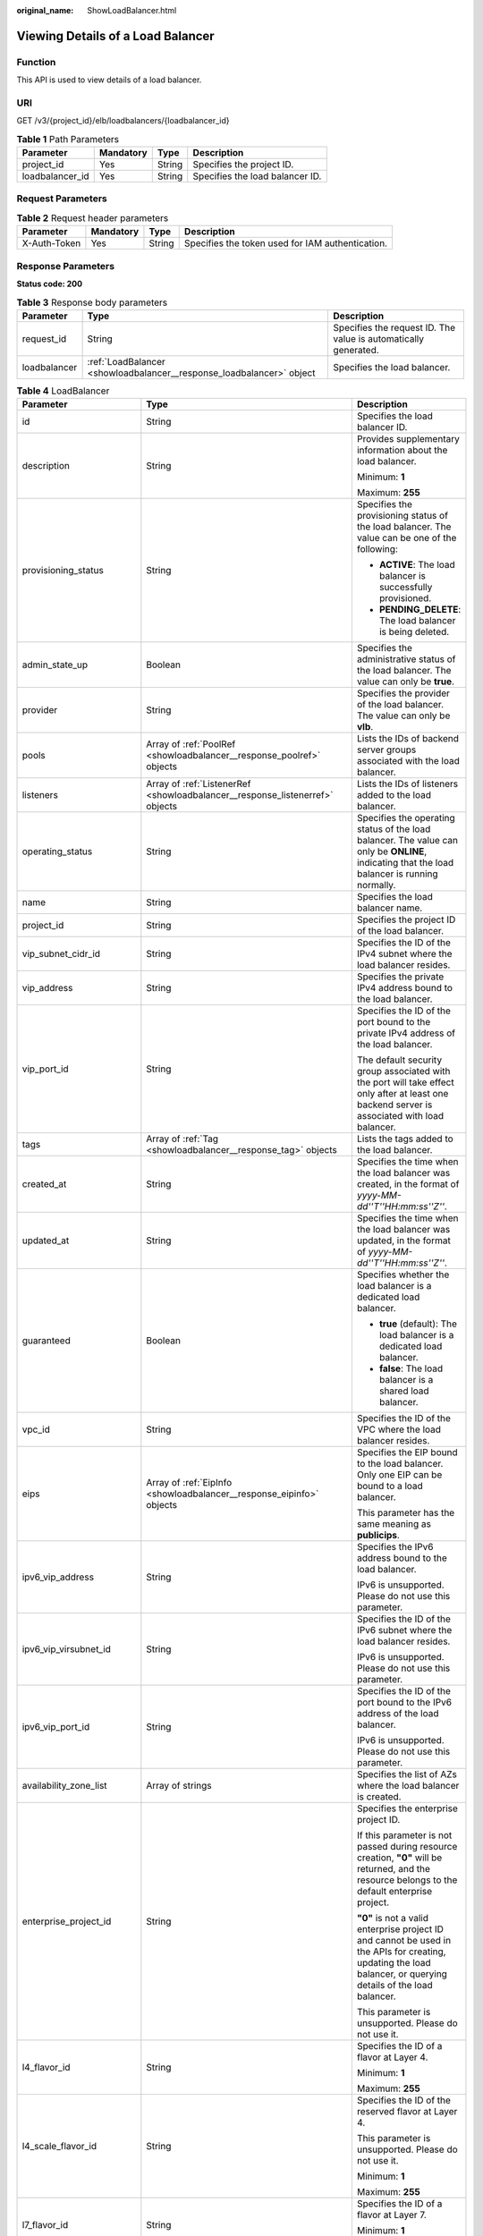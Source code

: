 :original_name: ShowLoadBalancer.html

.. _ShowLoadBalancer:

Viewing Details of a Load Balancer
==================================

Function
--------

This API is used to view details of a load balancer.

URI
---

GET /v3/{project_id}/elb/loadbalancers/{loadbalancer_id}

.. table:: **Table 1** Path Parameters

   =============== ========= ====== ===============================
   Parameter       Mandatory Type   Description
   =============== ========= ====== ===============================
   project_id      Yes       String Specifies the project ID.
   loadbalancer_id Yes       String Specifies the load balancer ID.
   =============== ========= ====== ===============================

Request Parameters
------------------

.. table:: **Table 2** Request header parameters

   +--------------+-----------+--------+--------------------------------------------------+
   | Parameter    | Mandatory | Type   | Description                                      |
   +==============+===========+========+==================================================+
   | X-Auth-Token | Yes       | String | Specifies the token used for IAM authentication. |
   +--------------+-----------+--------+--------------------------------------------------+

Response Parameters
-------------------

**Status code: 200**

.. table:: **Table 3** Response body parameters

   +--------------+----------------------------------------------------------------------+-----------------------------------------------------------------+
   | Parameter    | Type                                                                 | Description                                                     |
   +==============+======================================================================+=================================================================+
   | request_id   | String                                                               | Specifies the request ID. The value is automatically generated. |
   +--------------+----------------------------------------------------------------------+-----------------------------------------------------------------+
   | loadbalancer | :ref:`LoadBalancer <showloadbalancer__response_loadbalancer>` object | Specifies the load balancer.                                    |
   +--------------+----------------------------------------------------------------------+-----------------------------------------------------------------+

.. _showloadbalancer__response_loadbalancer:

.. table:: **Table 4** LoadBalancer

   +----------------------------+--------------------------------------------------------------------------------+-----------------------------------------------------------------------------------------------------------------------------------------------------------------------------------------------------------------------------------------------------------------------------------------+
   | Parameter                  | Type                                                                           | Description                                                                                                                                                                                                                                                                             |
   +============================+================================================================================+=========================================================================================================================================================================================================================================================================================+
   | id                         | String                                                                         | Specifies the load balancer ID.                                                                                                                                                                                                                                                         |
   +----------------------------+--------------------------------------------------------------------------------+-----------------------------------------------------------------------------------------------------------------------------------------------------------------------------------------------------------------------------------------------------------------------------------------+
   | description                | String                                                                         | Provides supplementary information about the load balancer.                                                                                                                                                                                                                             |
   |                            |                                                                                |                                                                                                                                                                                                                                                                                         |
   |                            |                                                                                | Minimum: **1**                                                                                                                                                                                                                                                                          |
   |                            |                                                                                |                                                                                                                                                                                                                                                                                         |
   |                            |                                                                                | Maximum: **255**                                                                                                                                                                                                                                                                        |
   +----------------------------+--------------------------------------------------------------------------------+-----------------------------------------------------------------------------------------------------------------------------------------------------------------------------------------------------------------------------------------------------------------------------------------+
   | provisioning_status        | String                                                                         | Specifies the provisioning status of the load balancer. The value can be one of the following:                                                                                                                                                                                          |
   |                            |                                                                                |                                                                                                                                                                                                                                                                                         |
   |                            |                                                                                | -  **ACTIVE**: The load balancer is successfully provisioned.                                                                                                                                                                                                                           |
   |                            |                                                                                |                                                                                                                                                                                                                                                                                         |
   |                            |                                                                                | -  **PENDING_DELETE**: The load balancer is being deleted.                                                                                                                                                                                                                              |
   +----------------------------+--------------------------------------------------------------------------------+-----------------------------------------------------------------------------------------------------------------------------------------------------------------------------------------------------------------------------------------------------------------------------------------+
   | admin_state_up             | Boolean                                                                        | Specifies the administrative status of the load balancer. The value can only be **true**.                                                                                                                                                                                               |
   +----------------------------+--------------------------------------------------------------------------------+-----------------------------------------------------------------------------------------------------------------------------------------------------------------------------------------------------------------------------------------------------------------------------------------+
   | provider                   | String                                                                         | Specifies the provider of the load balancer. The value can only be **vlb**.                                                                                                                                                                                                             |
   +----------------------------+--------------------------------------------------------------------------------+-----------------------------------------------------------------------------------------------------------------------------------------------------------------------------------------------------------------------------------------------------------------------------------------+
   | pools                      | Array of :ref:`PoolRef <showloadbalancer__response_poolref>` objects           | Lists the IDs of backend server groups associated with the load balancer.                                                                                                                                                                                                               |
   +----------------------------+--------------------------------------------------------------------------------+-----------------------------------------------------------------------------------------------------------------------------------------------------------------------------------------------------------------------------------------------------------------------------------------+
   | listeners                  | Array of :ref:`ListenerRef <showloadbalancer__response_listenerref>` objects   | Lists the IDs of listeners added to the load balancer.                                                                                                                                                                                                                                  |
   +----------------------------+--------------------------------------------------------------------------------+-----------------------------------------------------------------------------------------------------------------------------------------------------------------------------------------------------------------------------------------------------------------------------------------+
   | operating_status           | String                                                                         | Specifies the operating status of the load balancer. The value can only be **ONLINE**, indicating that the load balancer is running normally.                                                                                                                                           |
   +----------------------------+--------------------------------------------------------------------------------+-----------------------------------------------------------------------------------------------------------------------------------------------------------------------------------------------------------------------------------------------------------------------------------------+
   | name                       | String                                                                         | Specifies the load balancer name.                                                                                                                                                                                                                                                       |
   +----------------------------+--------------------------------------------------------------------------------+-----------------------------------------------------------------------------------------------------------------------------------------------------------------------------------------------------------------------------------------------------------------------------------------+
   | project_id                 | String                                                                         | Specifies the project ID of the load balancer.                                                                                                                                                                                                                                          |
   +----------------------------+--------------------------------------------------------------------------------+-----------------------------------------------------------------------------------------------------------------------------------------------------------------------------------------------------------------------------------------------------------------------------------------+
   | vip_subnet_cidr_id         | String                                                                         | Specifies the ID of the IPv4 subnet where the load balancer resides.                                                                                                                                                                                                                    |
   +----------------------------+--------------------------------------------------------------------------------+-----------------------------------------------------------------------------------------------------------------------------------------------------------------------------------------------------------------------------------------------------------------------------------------+
   | vip_address                | String                                                                         | Specifies the private IPv4 address bound to the load balancer.                                                                                                                                                                                                                          |
   +----------------------------+--------------------------------------------------------------------------------+-----------------------------------------------------------------------------------------------------------------------------------------------------------------------------------------------------------------------------------------------------------------------------------------+
   | vip_port_id                | String                                                                         | Specifies the ID of the port bound to the private IPv4 address of the load balancer.                                                                                                                                                                                                    |
   |                            |                                                                                |                                                                                                                                                                                                                                                                                         |
   |                            |                                                                                | The default security group associated with the port will take effect only after at least one backend server is associated with load balancer.                                                                                                                                           |
   +----------------------------+--------------------------------------------------------------------------------+-----------------------------------------------------------------------------------------------------------------------------------------------------------------------------------------------------------------------------------------------------------------------------------------+
   | tags                       | Array of :ref:`Tag <showloadbalancer__response_tag>` objects                   | Lists the tags added to the load balancer.                                                                                                                                                                                                                                              |
   +----------------------------+--------------------------------------------------------------------------------+-----------------------------------------------------------------------------------------------------------------------------------------------------------------------------------------------------------------------------------------------------------------------------------------+
   | created_at                 | String                                                                         | Specifies the time when the load balancer was created, in the format of *yyyy-MM-dd''T''HH:mm:ss''Z''*.                                                                                                                                                                                 |
   +----------------------------+--------------------------------------------------------------------------------+-----------------------------------------------------------------------------------------------------------------------------------------------------------------------------------------------------------------------------------------------------------------------------------------+
   | updated_at                 | String                                                                         | Specifies the time when the load balancer was updated, in the format of *yyyy-MM-dd''T''HH:mm:ss''Z''*.                                                                                                                                                                                 |
   +----------------------------+--------------------------------------------------------------------------------+-----------------------------------------------------------------------------------------------------------------------------------------------------------------------------------------------------------------------------------------------------------------------------------------+
   | guaranteed                 | Boolean                                                                        | Specifies whether the load balancer is a dedicated load balancer.                                                                                                                                                                                                                       |
   |                            |                                                                                |                                                                                                                                                                                                                                                                                         |
   |                            |                                                                                | -  **true** (default): The load balancer is a dedicated load balancer.                                                                                                                                                                                                                  |
   |                            |                                                                                |                                                                                                                                                                                                                                                                                         |
   |                            |                                                                                | -  **false**: The load balancer is a shared load balancer.                                                                                                                                                                                                                              |
   +----------------------------+--------------------------------------------------------------------------------+-----------------------------------------------------------------------------------------------------------------------------------------------------------------------------------------------------------------------------------------------------------------------------------------+
   | vpc_id                     | String                                                                         | Specifies the ID of the VPC where the load balancer resides.                                                                                                                                                                                                                            |
   +----------------------------+--------------------------------------------------------------------------------+-----------------------------------------------------------------------------------------------------------------------------------------------------------------------------------------------------------------------------------------------------------------------------------------+
   | eips                       | Array of :ref:`EipInfo <showloadbalancer__response_eipinfo>` objects           | Specifies the EIP bound to the load balancer. Only one EIP can be bound to a load balancer.                                                                                                                                                                                             |
   |                            |                                                                                |                                                                                                                                                                                                                                                                                         |
   |                            |                                                                                | This parameter has the same meaning as **publicips**.                                                                                                                                                                                                                                   |
   +----------------------------+--------------------------------------------------------------------------------+-----------------------------------------------------------------------------------------------------------------------------------------------------------------------------------------------------------------------------------------------------------------------------------------+
   | ipv6_vip_address           | String                                                                         | Specifies the IPv6 address bound to the load balancer.                                                                                                                                                                                                                                  |
   |                            |                                                                                |                                                                                                                                                                                                                                                                                         |
   |                            |                                                                                | IPv6 is unsupported. Please do not use this parameter.                                                                                                                                                                                                                                  |
   +----------------------------+--------------------------------------------------------------------------------+-----------------------------------------------------------------------------------------------------------------------------------------------------------------------------------------------------------------------------------------------------------------------------------------+
   | ipv6_vip_virsubnet_id      | String                                                                         | Specifies the ID of the IPv6 subnet where the load balancer resides.                                                                                                                                                                                                                    |
   |                            |                                                                                |                                                                                                                                                                                                                                                                                         |
   |                            |                                                                                | IPv6 is unsupported. Please do not use this parameter.                                                                                                                                                                                                                                  |
   +----------------------------+--------------------------------------------------------------------------------+-----------------------------------------------------------------------------------------------------------------------------------------------------------------------------------------------------------------------------------------------------------------------------------------+
   | ipv6_vip_port_id           | String                                                                         | Specifies the ID of the port bound to the IPv6 address of the load balancer.                                                                                                                                                                                                            |
   |                            |                                                                                |                                                                                                                                                                                                                                                                                         |
   |                            |                                                                                | IPv6 is unsupported. Please do not use this parameter.                                                                                                                                                                                                                                  |
   +----------------------------+--------------------------------------------------------------------------------+-----------------------------------------------------------------------------------------------------------------------------------------------------------------------------------------------------------------------------------------------------------------------------------------+
   | availability_zone_list     | Array of strings                                                               | Specifies the list of AZs where the load balancer is created.                                                                                                                                                                                                                           |
   +----------------------------+--------------------------------------------------------------------------------+-----------------------------------------------------------------------------------------------------------------------------------------------------------------------------------------------------------------------------------------------------------------------------------------+
   | enterprise_project_id      | String                                                                         | Specifies the enterprise project ID.                                                                                                                                                                                                                                                    |
   |                            |                                                                                |                                                                                                                                                                                                                                                                                         |
   |                            |                                                                                | If this parameter is not passed during resource creation, **"0"** will be returned, and the resource belongs to the default enterprise project.                                                                                                                                         |
   |                            |                                                                                |                                                                                                                                                                                                                                                                                         |
   |                            |                                                                                | **"0"** is not a valid enterprise project ID and cannot be used in the APIs for creating, updating the load balancer, or querying details of the load balancer.                                                                                                                         |
   |                            |                                                                                |                                                                                                                                                                                                                                                                                         |
   |                            |                                                                                | This parameter is unsupported. Please do not use it.                                                                                                                                                                                                                                    |
   +----------------------------+--------------------------------------------------------------------------------+-----------------------------------------------------------------------------------------------------------------------------------------------------------------------------------------------------------------------------------------------------------------------------------------+
   | l4_flavor_id               | String                                                                         | Specifies the ID of a flavor at Layer 4.                                                                                                                                                                                                                                                |
   |                            |                                                                                |                                                                                                                                                                                                                                                                                         |
   |                            |                                                                                | Minimum: **1**                                                                                                                                                                                                                                                                          |
   |                            |                                                                                |                                                                                                                                                                                                                                                                                         |
   |                            |                                                                                | Maximum: **255**                                                                                                                                                                                                                                                                        |
   +----------------------------+--------------------------------------------------------------------------------+-----------------------------------------------------------------------------------------------------------------------------------------------------------------------------------------------------------------------------------------------------------------------------------------+
   | l4_scale_flavor_id         | String                                                                         | Specifies the ID of the reserved flavor at Layer 4.                                                                                                                                                                                                                                     |
   |                            |                                                                                |                                                                                                                                                                                                                                                                                         |
   |                            |                                                                                | This parameter is unsupported. Please do not use it.                                                                                                                                                                                                                                    |
   |                            |                                                                                |                                                                                                                                                                                                                                                                                         |
   |                            |                                                                                | Minimum: **1**                                                                                                                                                                                                                                                                          |
   |                            |                                                                                |                                                                                                                                                                                                                                                                                         |
   |                            |                                                                                | Maximum: **255**                                                                                                                                                                                                                                                                        |
   +----------------------------+--------------------------------------------------------------------------------+-----------------------------------------------------------------------------------------------------------------------------------------------------------------------------------------------------------------------------------------------------------------------------------------+
   | l7_flavor_id               | String                                                                         | Specifies the ID of a flavor at Layer 7.                                                                                                                                                                                                                                                |
   |                            |                                                                                |                                                                                                                                                                                                                                                                                         |
   |                            |                                                                                | Minimum: **1**                                                                                                                                                                                                                                                                          |
   |                            |                                                                                |                                                                                                                                                                                                                                                                                         |
   |                            |                                                                                | Maximum: **255**                                                                                                                                                                                                                                                                        |
   +----------------------------+--------------------------------------------------------------------------------+-----------------------------------------------------------------------------------------------------------------------------------------------------------------------------------------------------------------------------------------------------------------------------------------+
   | l7_scale_flavor_id         | String                                                                         | Specifies the ID of the reserved flavor at Layer 7.                                                                                                                                                                                                                                     |
   |                            |                                                                                |                                                                                                                                                                                                                                                                                         |
   |                            |                                                                                | This parameter is unsupported. Please do not use it.                                                                                                                                                                                                                                    |
   |                            |                                                                                |                                                                                                                                                                                                                                                                                         |
   |                            |                                                                                | Minimum: **1**                                                                                                                                                                                                                                                                          |
   |                            |                                                                                |                                                                                                                                                                                                                                                                                         |
   |                            |                                                                                | Maximum: **255**                                                                                                                                                                                                                                                                        |
   +----------------------------+--------------------------------------------------------------------------------+-----------------------------------------------------------------------------------------------------------------------------------------------------------------------------------------------------------------------------------------------------------------------------------------+
   | publicips                  | Array of :ref:`PublicIpInfo <showloadbalancer__response_publicipinfo>` objects | Specifies the EIP bound to the load balancer. Only one EIP can be bound to a load balancer.                                                                                                                                                                                             |
   |                            |                                                                                |                                                                                                                                                                                                                                                                                         |
   |                            |                                                                                | This parameter has the same meaning as **eips**.                                                                                                                                                                                                                                        |
   +----------------------------+--------------------------------------------------------------------------------+-----------------------------------------------------------------------------------------------------------------------------------------------------------------------------------------------------------------------------------------------------------------------------------------+
   | elb_virsubnet_ids          | Array of strings                                                               | Lists the IDs of subnets on the downstream plane.                                                                                                                                                                                                                                       |
   +----------------------------+--------------------------------------------------------------------------------+-----------------------------------------------------------------------------------------------------------------------------------------------------------------------------------------------------------------------------------------------------------------------------------------+
   | elb_virsubnet_type         | String                                                                         | Specifies the type of the subnet on the downstream plane.                                                                                                                                                                                                                               |
   |                            |                                                                                |                                                                                                                                                                                                                                                                                         |
   |                            |                                                                                | -  **ipv4**: IPv4 subnet                                                                                                                                                                                                                                                                |
   |                            |                                                                                |                                                                                                                                                                                                                                                                                         |
   |                            |                                                                                | -  **dualstack**: subnet that supports IPv4/IPv6 dual stack                                                                                                                                                                                                                             |
   |                            |                                                                                |                                                                                                                                                                                                                                                                                         |
   |                            |                                                                                | "dualstack" is not supported.                                                                                                                                                                                                                                                           |
   +----------------------------+--------------------------------------------------------------------------------+-----------------------------------------------------------------------------------------------------------------------------------------------------------------------------------------------------------------------------------------------------------------------------------------+
   | ip_target_enable           | Boolean                                                                        | Specifies whether to enable **IP as a Backend Server**.                                                                                                                                                                                                                                 |
   |                            |                                                                                |                                                                                                                                                                                                                                                                                         |
   |                            |                                                                                | If you enable this function, you can add servers in a peer VPC connected through a VPC peering connection, or in an on-premises data center at the other end of a Direct Connect or VPN connection, by using their IP addresses.                                                        |
   |                            |                                                                                |                                                                                                                                                                                                                                                                                         |
   |                            |                                                                                | This function is supported only by dedicated load balancers.                                                                                                                                                                                                                            |
   |                            |                                                                                |                                                                                                                                                                                                                                                                                         |
   |                            |                                                                                | The value can be **true** (enable **IP as a Backend Server**) or **false** (disable **IP as a Backend Server**).                                                                                                                                                                        |
   |                            |                                                                                |                                                                                                                                                                                                                                                                                         |
   |                            |                                                                                | The value can only be update to **true**. This parameter is not available in **eu-nl** region. Please do not use it.                                                                                                                                                                    |
   +----------------------------+--------------------------------------------------------------------------------+-----------------------------------------------------------------------------------------------------------------------------------------------------------------------------------------------------------------------------------------------------------------------------------------+
   | frozen_scene               | String                                                                         | Specifies the scenario where the load balancer is frozen. Multiple values are separated using commas (,).                                                                                                                                                                               |
   |                            |                                                                                |                                                                                                                                                                                                                                                                                         |
   |                            |                                                                                | This parameter is unsupported. Please do not use it.                                                                                                                                                                                                                                    |
   +----------------------------+--------------------------------------------------------------------------------+-----------------------------------------------------------------------------------------------------------------------------------------------------------------------------------------------------------------------------------------------------------------------------------------+
   | ipv6_bandwidth             | :ref:`BandwidthRef <showloadbalancer__response_bandwidthref>` object           | Specifies the ID of the bandwidth used by an IPv6 address. This parameter is available only when you create or update a load balancer with a public IPv6 address. If you use a new IPv6 address and specify a shared bandwidth, the IPv6 address will be added to the shared bandwidth. |
   |                            |                                                                                |                                                                                                                                                                                                                                                                                         |
   |                            |                                                                                | IPv6 is unsupported. Please do not use this parameter.                                                                                                                                                                                                                                  |
   +----------------------------+--------------------------------------------------------------------------------+-----------------------------------------------------------------------------------------------------------------------------------------------------------------------------------------------------------------------------------------------------------------------------------------+
   | deletion_protection_enable | Boolean                                                                        | Specifies whether deletion protection is enabled.                                                                                                                                                                                                                                       |
   |                            |                                                                                |                                                                                                                                                                                                                                                                                         |
   |                            |                                                                                | -  **false**: Deletion protection is not enabled.                                                                                                                                                                                                                                       |
   |                            |                                                                                |                                                                                                                                                                                                                                                                                         |
   |                            |                                                                                | -  **true**: Deletion protection is enabled.                                                                                                                                                                                                                                            |
   |                            |                                                                                |                                                                                                                                                                                                                                                                                         |
   |                            |                                                                                | .. note::                                                                                                                                                                                                                                                                               |
   |                            |                                                                                |                                                                                                                                                                                                                                                                                         |
   |                            |                                                                                |    Disable deletion protection for all your resources before deleting your account.                                                                                                                                                                                                     |
   |                            |                                                                                |                                                                                                                                                                                                                                                                                         |
   |                            |                                                                                | This parameter is returned only when deletion protection is enabled at the site.                                                                                                                                                                                                        |
   |                            |                                                                                |                                                                                                                                                                                                                                                                                         |
   |                            |                                                                                | This parameter is not available in **eu-nl** region. Please do not use it.                                                                                                                                                                                                              |
   +----------------------------+--------------------------------------------------------------------------------+-----------------------------------------------------------------------------------------------------------------------------------------------------------------------------------------------------------------------------------------------------------------------------------------+

.. _showloadbalancer__response_poolref:

.. table:: **Table 5** PoolRef

   ========= ====== =============================================
   Parameter Type   Description
   ========= ====== =============================================
   id        String Specifies the ID of the backend server group.
   ========= ====== =============================================

.. _showloadbalancer__response_listenerref:

.. table:: **Table 6** ListenerRef

   ========= ====== ==========================
   Parameter Type   Description
   ========= ====== ==========================
   id        String Specifies the listener ID.
   ========= ====== ==========================

.. _showloadbalancer__response_tag:

.. table:: **Table 7** Tag

   +-----------------------+-----------------------+--------------------------+
   | Parameter             | Type                  | Description              |
   +=======================+=======================+==========================+
   | key                   | String                | Specifies the tag key.   |
   |                       |                       |                          |
   |                       |                       | Minimum: **1**           |
   |                       |                       |                          |
   |                       |                       | Maximum: **36**          |
   +-----------------------+-----------------------+--------------------------+
   | value                 | String                | Specifies the tag value. |
   |                       |                       |                          |
   |                       |                       | Minimum: **0**           |
   |                       |                       |                          |
   |                       |                       | Maximum: **43**          |
   +-----------------------+-----------------------+--------------------------+

.. _showloadbalancer__response_eipinfo:

.. table:: **Table 8** EipInfo

   +-----------------------+-----------------------+---------------------------------------------------------------------------+
   | Parameter             | Type                  | Description                                                               |
   +=======================+=======================+===========================================================================+
   | eip_id                | String                | eip_id                                                                    |
   +-----------------------+-----------------------+---------------------------------------------------------------------------+
   | eip_address           | String                | eip_address                                                               |
   +-----------------------+-----------------------+---------------------------------------------------------------------------+
   | ip_version            | Integer               | Specifies the IP version. **4** indicates IPv4, and **6** indicates IPv6. |
   |                       |                       |                                                                           |
   |                       |                       | IPv6 is unsupported. The value cannot be **6**.                           |
   +-----------------------+-----------------------+---------------------------------------------------------------------------+

.. _showloadbalancer__response_publicipinfo:

.. table:: **Table 9** PublicIpInfo

   +-----------------------+-----------------------+--------------------------------------------------------------------------+
   | Parameter             | Type                  | Description                                                              |
   +=======================+=======================+==========================================================================+
   | publicip_id           | String                | Specifies the EIP ID.                                                    |
   +-----------------------+-----------------------+--------------------------------------------------------------------------+
   | publicip_address      | String                | Specifies the IP address.                                                |
   +-----------------------+-----------------------+--------------------------------------------------------------------------+
   | ip_version            | Integer               | Specifies the IP version. The value can be **4** (IPv4) or **6** (IPv6). |
   |                       |                       |                                                                          |
   |                       |                       | IPv6 is unsupported. The value cannot be **6**.                          |
   +-----------------------+-----------------------+--------------------------------------------------------------------------+

.. table:: **Table 10** GlobalEipInfo

   +--------------------+---------+------------------------------------------------------------------------------------------------------------------------------------------------------------------------------------------------+
   | Parameter          | Type    | Description                                                                                                                                                                                    |
   +====================+=========+================================================================================================================================================================================================+
   | global_eip_id      | String  | Specifies the ID of the global EIP.                                                                                                                                                            |
   +--------------------+---------+------------------------------------------------------------------------------------------------------------------------------------------------------------------------------------------------+
   | global_eip_address | String  | Specifies the global EIP.                                                                                                                                                                      |
   +--------------------+---------+------------------------------------------------------------------------------------------------------------------------------------------------------------------------------------------------+
   | ip_version         | Integer | Specifies the IP version. The value can be **4** and **6**. **4** indicates an IPv4 address, and **6** indicates an IPv6 address. [IPv6 is not supported. Do not set this parameter to **6**.] |
   +--------------------+---------+------------------------------------------------------------------------------------------------------------------------------------------------------------------------------------------------+

.. _showloadbalancer__response_bandwidthref:

.. table:: **Table 11** BandwidthRef

   ========= ====== ==================================
   Parameter Type   Description
   ========= ====== ==================================
   id        String Specifies the shared bandwidth ID.
   ========= ====== ==================================

Example Requests
----------------

Viewing details of a load balancer

.. code-block:: text

   GET https://{ELB_Endpoint}/v3/060576782980d5762f9ec014dd2f1148/elb/loadbalancers/3dbde7e5-c277-4ea3-a424-edd339357eff

Example Responses
-----------------

**Status code: 200**

Successful request.

.. code-block::

   {
     "loadbalancer" : {
       "id" : "3dbde7e5-c277-4ea3-a424-edd339357eff",
       "project_id" : "060576782980d5762f9ec014dd2f1148",
       "name" : "elb-l4-no-delete",
       "description" : null,
       "vip_port_id" : "f079c7ee-65a9-44ef-be86-53d8927e59be",
       "vip_address" : "10.0.0.196",
       "admin_state_up" : true,
       "provisioning_status" : "ACTIVE",
       "operating_status" : "ONLINE",
       "listeners" : [ ],
       "pools" : [ {
         "id" : "1d864dc9-f6ef-4366-b59d-7034cde2328f"
       }, {
         "id" : "c0a2e4a1-c028-4a24-a62f-e721c52f5513"
       }, {
         "id" : "79308896-6169-4c28-acbc-e139eb661996"
       } ],
       "tags" : [ ],
       "provider" : null,
       "created_at" : "2019-12-02T09:55:11Z",
       "updated_at" : "2019-12-02T09:55:11Z",
       "vpc_id" : "70711260-9de9-4d96-9839-0ae698e00109",
       "enterprise_project_id" : "0",
       "availability_zone_list" : [ ],
       "ipv6_vip_address" : null,
       "ipv6_vip_virsubnet_id" : null,
       "ipv6_vip_port_id" : null,
       "publicips" : [ ],
       "elb_virsubnet_ids" : [ "ad5d63bf-3b50-4e88-b4d9-e94a59aade48" ],
       "eips" : [ ],
       "guaranteed" : true,
       "billing_info" : null,
       "l4_flavor_id" : "e5acacda-f861-404e-9871-df480c49d185",
       "l4_scale_flavor_id" : null,
       "l7_flavor_id" : null,
       "l7_scale_flavor_id" : null,
       "vip_subnet_cidr_id" : "396d918a-756e-4163-8450-3bdc860109cf",
       "deletion_protection_enable" : false,
       "public_border_group" : "center"
     },
     "request_id" : "1a47cfbf-969f-4e40-8c0e-c2e60b14bcac"
   }

Status Codes
------------

=========== ===================
Status Code Description
=========== ===================
200         Successful request.
=========== ===================

Error Codes
-----------

See :ref:`Error Codes <errorcode>`.
